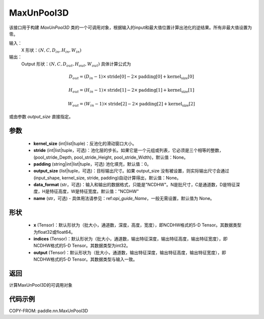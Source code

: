 .. _cn_api_nn_MaxUnPool3D:

MaxUnPool3D
-------------------------------

.. py:function:: paddle.nn.MaxUnPool3D(kernel_size, stride=None, padding=0, data_format="NCDHW", output_size=None, name=None)

该接口用于构建 `MaxUnPool3D` 类的一个可调用对象，根据输入的input和最大值位置计算出池化的逆结果。所有非最大值设置为零。

输入：
    X 形状：:math:`(N, C, D_{in}, H_{in}, W_{in})`
输出：
    Output 形状：:math:`(N, C, D_{out}, H_{out}, W_{out})` 具体计算公式为

.. math::
  D_{out} = (D_{in} - 1) \times \text{stride[0]} - 2 \times \text{padding[0]} + \text{kernel_size[0]}

.. math::
  H_{out} = (H_{in} - 1) \times \text{stride[1]} - 2 \times \text{padding[1]} + \text{kernel_size[1]}

.. math::
  W_{out} = (W_{in} - 1) \times \text{stride[2]} - 2 \times \text{padding[2]} + \text{kernel_size[2]}

或由参数 `output_size` 直接指定。



参数
:::::::::
    - **kernel_size** (int|list|tuple)：反池化的滑动窗口大小。
    - **stride** (int|list|tuple，可选)：池化层的步长。如果它是一个元组或列表，它必须是三个相等的整数，(pool_stride_Depth, pool_stride_Height, pool_stride_Width)，默认值：None。
    - **padding** (string|int|list|tuple，可选) 池化填充，默认值：0。
    - **output_size** (list|tuple，可选)：目标输出尺寸。如果 output_size 没有被设置，则实际输出尺寸会通过(input_shape, kernel_size, stride, padding)自动计算得出，默认值：None。
    - **data_format** (str，可选)：输入和输出的数据格式，只能是"NCDHW"。N是批尺寸，C是通道数，D是特征深度，H是特征高度，W是特征宽度。默认值："NCDHW"
    - **name** (str，可选) - 具体用法请参见：ref:`api_guide_Name`，一般无需设置，默认值为 None。



形状
:::::::::
    - **x** (Tensor)：默认形状为（批大小，通道数，深度，高度，宽度），即NCDHW格式的5-D Tensor。其数据类型为float32或float64。
    - **indices** (Tensor)：默认形状为（批大小，通道数，输出特征深度，输出特征高度，输出特征宽度），即NCDHW格式的5-D Tensor。其数据类型为int32。
    - **output** (Tensor)：默认形状为（批大小，通道数，输出特征深度，输出特征高度，输出特征宽度），即NCDHW格式的5-D Tensor。其数据类型与输入一致。


返回
:::::::::
计算MaxUnPool3D的可调用对象


代码示例
:::::::::
COPY-FROM: paddle.nn.MaxUnPool3D
